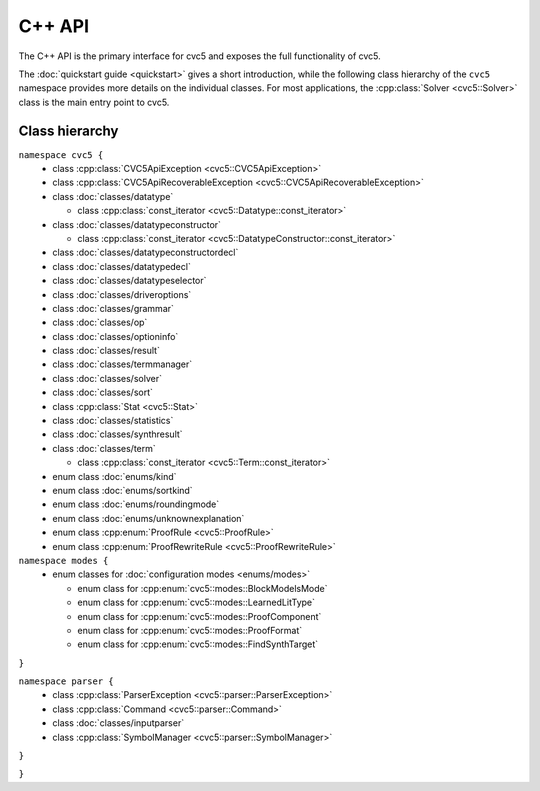 C++ API
=====================

The C++ API is the primary interface for cvc5 and exposes the full
functionality of cvc5.

The :doc:`quickstart guide <quickstart>` gives a short introduction, while the
following class hierarchy of the ``cvc5`` namespace provides more details on
the individual classes.
For most applications, the :cpp:class:`Solver <cvc5::Solver>` class is the main
entry point to cvc5.


.. container:: hide-toctree

  .. toctree::

    quickstart
    exceptions/exceptions
    classes/command
    classes/datatype
    classes/datatypeconstructor
    classes/datatypeconstructordecl
    classes/datatypedecl
    classes/datatypeselector
    classes/driveroptions
    classes/grammar
    classes/inputparser
    enums/kind
    enums/modes
    classes/op
    classes/optioninfo
    ../../proofs/proof_rules
    classes/result
    enums/roundingmode
    classes/solver
    classes/sort
    enums/sortkind
    classes/statistics
    classes/symbolmanager
    classes/synthresult
    classes/term
    classes/termmanager
    enums/unknownexplanation


Class hierarchy
^^^^^^^^^^^^^^^

``namespace cvc5 {``
  * class :cpp:class:`CVC5ApiException <cvc5::CVC5ApiException>`
  * class :cpp:class:`CVC5ApiRecoverableException <cvc5::CVC5ApiRecoverableException>`

  * class :doc:`classes/datatype`

    * class :cpp:class:`const_iterator <cvc5::Datatype::const_iterator>`

  * class :doc:`classes/datatypeconstructor`

    * class :cpp:class:`const_iterator <cvc5::DatatypeConstructor::const_iterator>`

  * class :doc:`classes/datatypeconstructordecl`
  * class :doc:`classes/datatypedecl`
  * class :doc:`classes/datatypeselector`
  * class :doc:`classes/driveroptions`
  * class :doc:`classes/grammar`
  * class :doc:`classes/op`
  * class :doc:`classes/optioninfo`
  * class :doc:`classes/result`
  * class :doc:`classes/termmanager`
  * class :doc:`classes/solver`
  * class :doc:`classes/sort`
  * class :cpp:class:`Stat <cvc5::Stat>`
  * class :doc:`classes/statistics`
  * class :doc:`classes/synthresult`
  * class :doc:`classes/term`

    * class :cpp:class:`const_iterator <cvc5::Term::const_iterator>`

  * enum class :doc:`enums/kind`
  * enum class :doc:`enums/sortkind`
  * enum class :doc:`enums/roundingmode`
  * enum class :doc:`enums/unknownexplanation`
  * enum class :cpp:enum:`ProofRule <cvc5::ProofRule>`
  * enum class :cpp:enum:`ProofRewriteRule <cvc5::ProofRewriteRule>`

``namespace modes {``
  * enum classes for :doc:`configuration modes <enums/modes>`

    * enum class for :cpp:enum:`cvc5::modes::BlockModelsMode`
    * enum class for :cpp:enum:`cvc5::modes::LearnedLitType`
    * enum class for :cpp:enum:`cvc5::modes::ProofComponent`
    * enum class for :cpp:enum:`cvc5::modes::ProofFormat`
    * enum class for :cpp:enum:`cvc5::modes::FindSynthTarget`

``}``

``namespace parser {``
  * class :cpp:class:`ParserException <cvc5::parser::ParserException>`

  * class :cpp:class:`Command <cvc5::parser::Command>`
  * class :doc:`classes/inputparser`
  * class :cpp:class:`SymbolManager <cvc5::parser::SymbolManager>`

``}``

``}``
